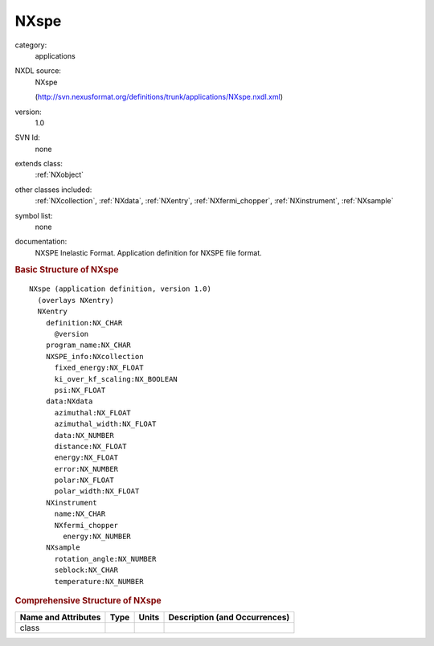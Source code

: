 ..  _NXspe:

#####
NXspe
#####

.. index::  ! . NXDL applications; NXspe

category:
    applications

NXDL source:
    NXspe
    
    (http://svn.nexusformat.org/definitions/trunk/applications/NXspe.nxdl.xml)

version:
    1.0

SVN Id:
    none

extends class:
    :ref:`NXobject`

other classes included:
    :ref:`NXcollection`, :ref:`NXdata`, :ref:`NXentry`, :ref:`NXfermi_chopper`, :ref:`NXinstrument`, :ref:`NXsample`

symbol list:
    none

documentation:
    NXSPE Inelastic Format.  Application definition for NXSPE file format.
    


.. rubric:: Basic Structure of **NXspe**

::

    NXspe (application definition, version 1.0)
      (overlays NXentry)
      NXentry
        definition:NX_CHAR
          @version
        program_name:NX_CHAR
        NXSPE_info:NXcollection
          fixed_energy:NX_FLOAT
          ki_over_kf_scaling:NX_BOOLEAN
          psi:NX_FLOAT
        data:NXdata
          azimuthal:NX_FLOAT
          azimuthal_width:NX_FLOAT
          data:NX_NUMBER
          distance:NX_FLOAT
          energy:NX_FLOAT
          error:NX_NUMBER
          polar:NX_FLOAT
          polar_width:NX_FLOAT
        NXinstrument
          name:NX_CHAR
          NXfermi_chopper
            energy:NX_NUMBER
        NXsample
          rotation_angle:NX_NUMBER
          seblock:NX_CHAR
          temperature:NX_NUMBER
    

.. rubric:: Comprehensive Structure of **NXspe**


=====================  ========  =========  ===================================
Name and Attributes    Type      Units      Description (and Occurrences)
=====================  ========  =========  ===================================
class                  ..        ..         ..
=====================  ========  =========  ===================================
        